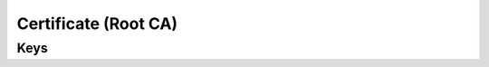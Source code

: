 Certificate (Root CA)
=====================

.. pfm:: com.apple.security.root manifest.plist

Keys
----

.. pfmkey:: PayloadCertificateFileName com.apple.security.root manifest.plist
.. pfmkey:: PayloadContent com.apple.security.root manifest.plist
.. pfmkey:: Password com.apple.security.root manifest.plist

